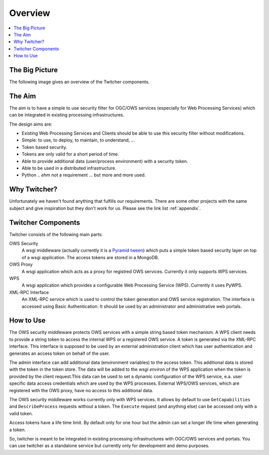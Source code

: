 .. _overview:

********
Overview
********

.. contents::
    :local:
    :depth: 2


The Big Picture
===============

The following image gives an overview of the Twitcher components.

.. image:: _images/twitcher-overview.png

The Aim
=======

The aim is to have a simple to use security filter for OGC/OWS services (especially for Web Processing Services) which can be integrated in existing processing infrastructures.

The design aims are:

* Existing Web Processing Services and Clients should be able to use this security filter without modifications.
* Simple: to use, to deploy, to maintain, to understand, ...
* Token based security. 
* Tokens are only valid for a short period of time.
* Able to provide additional data (user/process environment) with a security token.
* Able to be used in a distributed infrastructure.
* Python .. *ehm* not a requirement ... but more and more used.

Why Twitcher?
=============

Unfortunately we haven't found anything that fulfills our requirements. There are some other projects with the same subject and give inspiration but they don't work for us. Please see the link list :ref:`appendix`.


Twitcher Components
===================

Twitcher consists of the following main parts:

OWS Security
   A wsgi middleware (actually currently it is a `Pyramid tween <http://docs.pylonsproject.org/projects/pyramid/en/latest/glossary.html#term-tween>`_) which puts a simple token based security layer on top of a wsgi application. The access tokens are stored in a MongoDB.
OWS Proxy
   A wsgi application which acts as a proxy for registred OWS services. Currently it only supports WPS services.
WPS
   A wsgi application which provides a configurable Web Processing Service (WPS). Currently it uses PyWPS.
XML-RPC Interface
   An XML-RPC service which is used to control the token generation and OWS service registration. The interface is accessed using Basic Authentication. It should be used by an administrator and administrative web portals.


How to Use
==========

The OWS security middleware protects OWS services with a simple string based token mechanism.  
A WPS client needs to provide a string token to access the internal WPS or a registered OWS service. 
A token is generated via the XML-RPC interface. This interface is supposed to be used by an external administration client which has user authentication and generates an access token on behalf of the user. 

The admin interface can add additional data (environment variables) to the access token. This additional data is stored with the token in the token store. The data will be added to the *wsgi environ* of the WPS application when the token is provided by the client request.This data can be used to set a dynamic configuration of the WPS service, e.a. user specific data access credentials which are used by the WPS processes. External WPS/OWS services, which are registered with the OWS proxy, have no access to this additional data. 

The OWS security middleware works currently only with WPS services. It allows by default to use ``GetCapabilities`` and ``DescribeProcess`` requests without a token. The ``Execute`` request (and anything else) can be accessed only with a valid token.

Access tokens have a life time limit. By default only for one hour but the admin can set a longer life time when generating a token.

So, twitcher is meant to be integrated in existing processing infrastructures with OGC/OWS services and portals. You can use twitcher as a standalone service but currently only for development and demo purposes.

